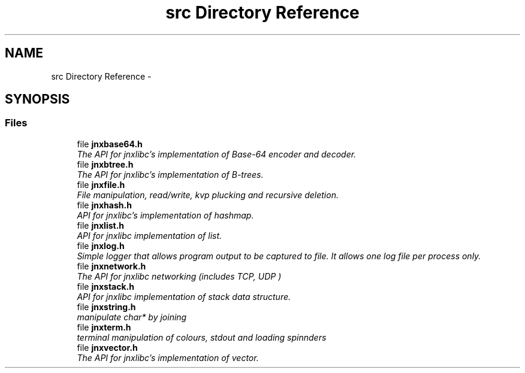 .TH "src Directory Reference" 3 "Tue Oct 1 2013" "jnxlibc" \" -*- nroff -*-
.ad l
.nh
.SH NAME
src Directory Reference \- 
.SH SYNOPSIS
.br
.PP
.SS "Files"

.in +1c
.ti -1c
.RI "file \fBjnxbase64\&.h\fP"
.br
.RI "\fIThe API for jnxlibc's implementation of Base-64 encoder and decoder\&. \fP"
.ti -1c
.RI "file \fBjnxbtree\&.h\fP"
.br
.RI "\fIThe API for jnxlibc's implementation of B-trees\&. \fP"
.ti -1c
.RI "file \fBjnxfile\&.h\fP"
.br
.RI "\fIFile manipulation, read/write, kvp plucking and recursive deletion\&. \fP"
.ti -1c
.RI "file \fBjnxhash\&.h\fP"
.br
.RI "\fIAPI for jnxlibc's implementation of hashmap\&. \fP"
.ti -1c
.RI "file \fBjnxlist\&.h\fP"
.br
.RI "\fIAPI for jnxlibc implementation of list\&. \fP"
.ti -1c
.RI "file \fBjnxlog\&.h\fP"
.br
.RI "\fISimple logger that allows program output to be captured to file\&. It allows one log file per process only\&. \fP"
.ti -1c
.RI "file \fBjnxnetwork\&.h\fP"
.br
.RI "\fIThe API for jnxlibc networking (includes TCP, UDP ) \fP"
.ti -1c
.RI "file \fBjnxstack\&.h\fP"
.br
.RI "\fIAPI for jnxlibc implementation of stack data structure\&. \fP"
.ti -1c
.RI "file \fBjnxstring\&.h\fP"
.br
.RI "\fImanipulate char* by joining \fP"
.ti -1c
.RI "file \fBjnxterm\&.h\fP"
.br
.RI "\fIterminal manipulation of colours, stdout and loading spinnders \fP"
.ti -1c
.RI "file \fBjnxvector\&.h\fP"
.br
.RI "\fIThe API for jnxlibc's implementation of vector\&. \fP"
.in -1c
